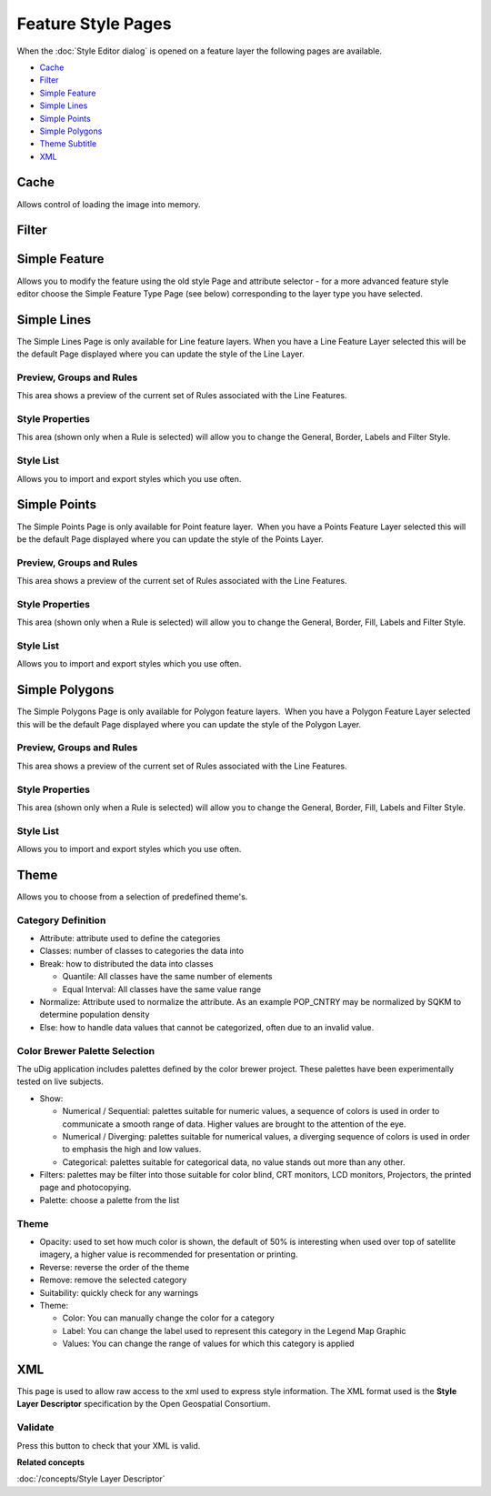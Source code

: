 Feature Style Pages
###################

When the :doc:`Style Editor dialog` is opened on a feature layer the
following pages are available.

* `Cache`_

* `Filter`_

* `Simple Feature`_

* `Simple Lines`_

* `Simple Points`_

* `Simple Polygons`_

* `Theme Subtitle`_

* `XML`_


Cache
=====

Allows control of loading the image into memory.

.. figure:: /images/feature_style_pages/Cache-Screen.jpg
   :align: center
   :alt:

Filter
======

.. figure:: /images/feature_style_pages/Filter-Screen.jpg
   :align: center
   :alt:

Simple Feature
==============

Allows you to modify the feature using the old style Page and attribute selector - for a more
advanced feature style editor choose the Simple Feature Type Page (see below) corresponding to the
layer type you have selected.

.. figure:: /images/feature_style_pages/Simple-Feature-Screen.jpg
   :align: center
   :alt:

Simple Lines
============

The Simple Lines Page is only available for Line feature layers. When you have a Line Feature Layer
selected this will be the default Page displayed where you can update the style of the Line Layer.

.. figure:: /images/feature_style_pages/Simple-Line-Screen.jpg
   :align: center
   :alt:

Preview, Groups and Rules
-------------------------

This area shows a preview of the current set of Rules associated with the Line Features.

Style Properties
----------------

This area (shown only when a Rule is selected) will allow you to change the General, Border, Labels
and Filter Style.

Style List
----------

Allows you to import and export styles which you use often.

Simple Points
=============

The Simple Points Page is only available for Point feature layer.  When you have a Points Feature
Layer selected this will be the default Page displayed where you can update the style of the Points
Layer.

.. figure:: /images/feature_style_pages/Simple-Points-Screen.jpg
   :align: center
   :alt:

Preview, Groups and Rules
-------------------------

This area shows a preview of the current set of Rules associated with the Line Features.

Style Properties
----------------

This area (shown only when a Rule is selected) will allow you to change the General, Border, Fill,
Labels and Filter Style.

Style List
----------

Allows you to import and export styles which you use often.

Simple Polygons
===============

The Simple Polygons Page is only available for Polygon feature layers.  When you have a Polygon
Feature Layer selected this will be the default Page displayed where you can update the style of the
Polygon Layer.

.. figure:: /images/feature_style_pages/Simple-Polygons-Screen.jpg
   :align: center
   :alt:

Preview, Groups and Rules
-------------------------

This area shows a preview of the current set of Rules associated with the Line Features.

Style Properties
----------------

This area (shown only when a Rule is selected) will allow you to change the General, Border, Fill,
Labels and Filter Style.

Style List
----------

Allows you to import and export styles which you use often.

Theme
=====

Allows you to choose from a selection of predefined theme's.

.. figure:: /images/feature_style_pages/Theme-Screen.jpg
   :align: center
   :alt:

Category Definition
-------------------

-  Attribute: attribute used to define the categories
-  Classes: number of classes to categories the data into
-  Break: how to distributed the data into classes

   -  Quantile: All classes have the same number of elements
   -  Equal Interval: All classes have the same value range

-  Normalize: Attribute used to normalize the attribute. As an example POP\_CNTRY may be normalized
   by SQKM to determine population density
-  Else: how to handle data values that cannot be categorized, often due to an invalid value.

Color Brewer Palette Selection
------------------------------

The uDig application includes palettes defined by the color brewer project. These palettes have been
experimentally tested on live subjects.

-  Show:

   -  Numerical / Sequential: palettes suitable for numeric values, a sequence of colors is used in
      order to communicate a smooth range of data. Higher values are brought to the attention of the
      eye.
   -  Numerical / Diverging: palettes suitable for numerical values, a diverging sequence of colors
      is used in order to emphasis the high and low values.
   -  Categorical: palettes suitable for categorical data, no value stands out more than any other.

-  Filters: palettes may be filter into those suitable for color blind, CRT monitors, LCD monitors,
   Projectors, the printed page and photocopying.
-  Palette: choose a palette from the list

.. _Theme Subtitle:

Theme
-----

-  Opacity: used to set how much color is shown, the default of 50% is interesting when used over
   top of satellite imagery, a higher value is recommended for presentation or printing.
-  Reverse: reverse the order of the theme
-  Remove: remove the selected category
-  Suitability: quickly check for any warnings
-  Theme:

   -  Color: You can manually change the color for a category
   -  Label: You can change the label used to represent this category in the Legend Map Graphic
   -  Values: You can change the range of values for which this category is applied

XML
===

This page is used to allow raw access to the xml used to express style information. The XML format
used is the **Style Layer Descriptor** specification by the Open Geospatial Consortium.

.. figure:: /images/feature_style_pages/XML-Screen.jpg
   :align: center
   :alt:

Validate
--------

Press this button to check that your XML is valid.

**Related concepts**

:doc:`/concepts/Style Layer Descriptor`
